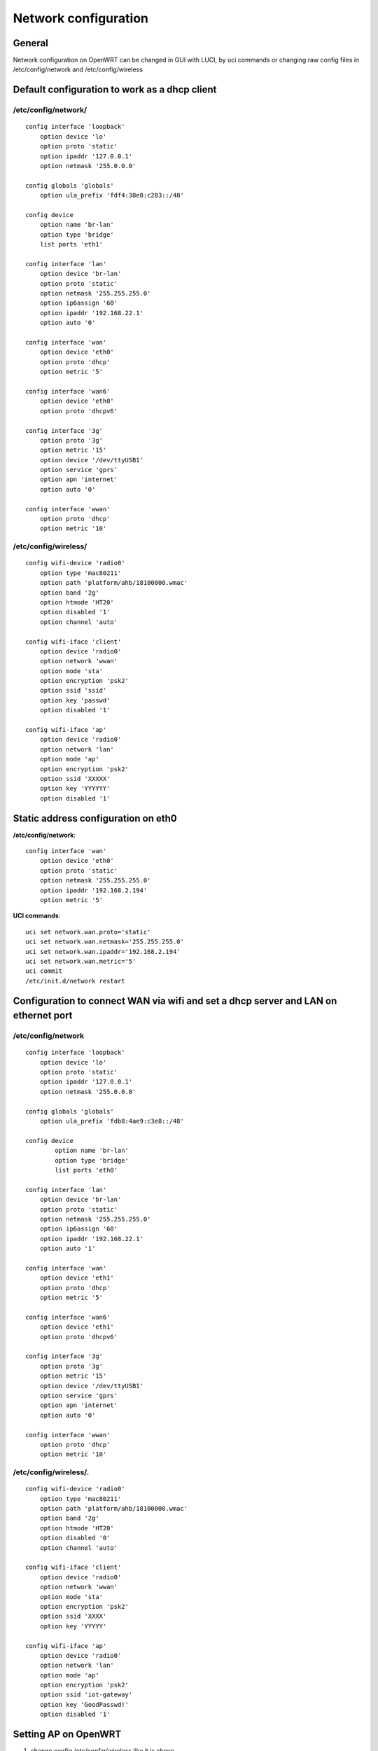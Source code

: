Network configuration
=====================

General
~~~~~~~

Network configuration on OpenWRT can be changed in GUI with LUCI, by uci commands or changing raw config files in /etc/config/network and /etc/config/wireless

Default configuration to work as a dhcp client
~~~~~~~~~~~~~~~~~~~~~~~~~~~~~~~~~~~~~~~~~~~~~~

/etc/config/network/
--------------------

::

    config interface 'loopback'
        option device 'lo'
        option proto 'static'
        option ipaddr '127.0.0.1'
        option netmask '255.0.0.0'

    config globals 'globals'
        option ula_prefix 'fdf4:38e8:c283::/48'

    config device
        option name 'br-lan'
        option type 'bridge'
        list ports 'eth1'

    config interface 'lan'
        option device 'br-lan'
        option proto 'static'
        option netmask '255.255.255.0'
        option ip6assign '60'
        option ipaddr '192.168.22.1'
        option auto '0'

    config interface 'wan'
        option device 'eth0'
        option proto 'dhcp'
        option metric '5'

    config interface 'wan6'
        option device 'eth0'
        option proto 'dhcpv6'

    config interface '3g'
        option proto '3g'
        option metric '15'
        option device '/dev/ttyUSB1'
        option service 'gprs'
        option apn 'internet'
        option auto '0'

    config interface 'wwan'
        option proto 'dhcp'
        option metric '10'

/etc/config/wireless/
---------------------

::

    config wifi-device 'radio0'
        option type 'mac80211'
        option path 'platform/ahb/18100000.wmac'
        option band '2g'
        option htmode 'HT20'
        option disabled '1'
        option channel 'auto'

    config wifi-iface 'client'
        option device 'radio0'
        option network 'wwan'
        option mode 'sta'
        option encryption 'psk2'
        option ssid 'ssid'
        option key 'passwd'
        option disabled '1'

    config wifi-iface 'ap'
        option device 'radio0'
        option network 'lan'
        option mode 'ap'
        option encryption 'psk2'
        option ssid 'XXXXX'
        option key 'YYYYYY'
        option disabled '1'

Static address configuration on eth0  
~~~~~~~~~~~~~~~~~~~~~~~~~~~~~~~~~~~~

**/etc/config/network**::

    config interface 'wan'
        option device 'eth0'
        option proto 'static'
        option netmask '255.255.255.0'
        option ipaddr '192.168.2.194'
        option metric '5'

**UCI commands**::

    uci set network.wan.proto='static'
    uci set network.wan.netmask='255.255.255.0'
    uci set network.wan.ipaddr='192.168.2.194'
    uci set network.wan.metric='5'
    uci commit
    /etc/init.d/network restart

Configuration to connect WAN via wifi and set a dhcp server and LAN on ethernet port
~~~~~~~~~~~~~~~~~~~~~~~~~~~~~~~~~~~~~~~~~~~~~~~~~~~~~~~~~~~~~~~~~~~~~~~~~~~~~~~~~~~~

/etc/config/network
-------------------

::

    config interface 'loopback'
        option device 'lo'
        option proto 'static'
        option ipaddr '127.0.0.1'
        option netmask '255.0.0.0'

    config globals 'globals'
        option ula_prefix 'fdb8:4ae9:c3e8::/48'

    config device
            option name 'br-lan'
            option type 'bridge'
            list ports 'eth0'

    config interface 'lan'
        option device 'br-lan'
        option proto 'static'
        option netmask '255.255.255.0'
        option ip6assign '60'
        option ipaddr '192.168.22.1'
        option auto '1'

    config interface 'wan'
        option device 'eth1'
        option proto 'dhcp'
        option metric '5'

    config interface 'wan6'
        option device 'eth1'
        option proto 'dhcpv6'

    config interface '3g'
        option proto '3g'
        option metric '15'
        option device '/dev/ttyUSB1'
        option service 'gprs'
        option apn 'internet'
        option auto '0'

    config interface 'wwan'
        option proto 'dhcp'
        option metric '10'

/etc/config/wireless/.
----------------------

::

    config wifi-device 'radio0'
        option type 'mac80211'
        option path 'platform/ahb/18100000.wmac'
        option band '2g'
        option htmode 'HT20'
        option disabled '0'
        option channel 'auto'

    config wifi-iface 'client'
        option device 'radio0'
        option network 'wwan'
        option mode 'sta'
        option encryption 'psk2'
        option ssid 'XXXX'
        option key 'YYYYY'

    config wifi-iface 'ap'
        option device 'radio0'
        option network 'lan'
        option mode 'ap'
        option encryption 'psk2'
        option ssid 'iot-gateway'
        option key 'GoodPasswd!'
        option disabled '1'


Setting AP on OpenWRT
~~~~~~~~~~~~~~~~~~~~~

1. change config /etc/config/wireless like it is above
2. Use uci command 
3. Set it in LUCI GUI interface


UCI to set network device on ethernet port
~~~~~~~~~~~~~~~~~~~~~~~~~~~~~~~~~~~~~~~~~~~~~~~~~~~~~~~~~~~~~~~~~~~~~~~~~

::

    uci add_list firewall.cfg03dc81.network='wwan'
    uci set network.lan.auto='1'
    uci set network.@device[0].ports='eth0'
    uci set network.wan.device='eth1'
    uci set netowrk.wan6.device='eth1'

